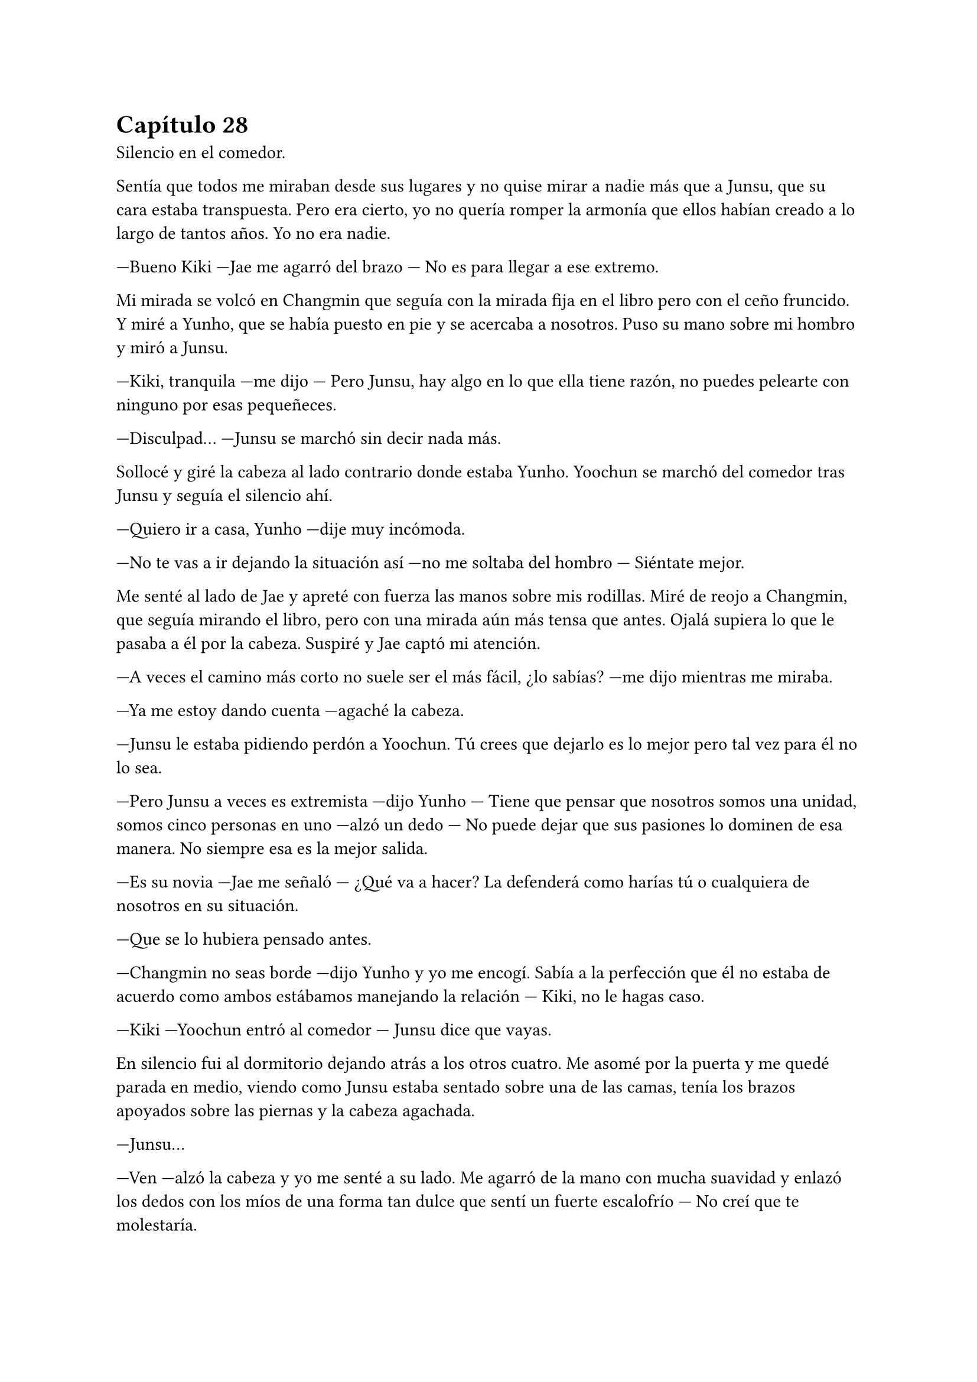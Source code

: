 = Capítulo 28

Silencio en el comedor.

Sentía que todos me miraban desde sus lugares y no quise mirar a nadie más que a Junsu, que su cara estaba transpuesta. Pero era cierto, yo no quería romper la armonía que ellos habían creado a lo largo de tantos años. Yo no era nadie.

---Bueno Kiki ---Jae me agarró del brazo --- No es para llegar a ese extremo.

Mi mirada se volcó en Changmin que seguía con la mirada fija en el libro pero con el ceño fruncido. Y miré a Yunho, que se había puesto en pie y se acercaba a nosotros. Puso su mano sobre mi hombro y miró a Junsu.

---Kiki, tranquila ---me dijo --- Pero Junsu, hay algo en lo que ella tiene razón, no puedes pelearte con ninguno por esas pequeñeces.

---Disculpad... ---Junsu se marchó sin decir nada más.

Sollocé y giré la cabeza al lado contrario donde estaba Yunho. Yoochun se marchó del comedor tras Junsu y seguía el silencio ahí. 

---Quiero ir a casa, Yunho ---dije muy incómoda.

---No te vas a ir dejando la situación así ---no me soltaba del hombro --- Siéntate mejor.

Me senté al lado de Jae y apreté con fuerza las manos sobre mis rodillas. Miré de reojo a Changmin, que seguía mirando el libro, pero con una mirada aún más tensa que antes. Ojalá supiera lo que le pasaba a él por la cabeza. Suspiré y Jae captó mi atención.

---A veces el camino más corto no suele ser el más fácil, ¿lo sabías? ---me dijo mientras me miraba.

---Ya me estoy dando cuenta ---agaché la cabeza.

---Junsu le estaba pidiendo perdón a Yoochun. Tú crees que dejarlo es lo mejor pero tal vez para él no lo sea.

---Pero Junsu a veces es extremista ---dijo Yunho --- Tiene que pensar que nosotros somos una unidad, somos cinco personas en uno ---alzó un dedo --- No puede dejar que sus pasiones lo dominen de esa manera. No siempre esa es la mejor salida.

---Es su novia ---Jae me señaló --- ¿Qué va a hacer? La defenderá como harías tú o cualquiera de nosotros en su situación.

---Que se lo hubiera pensado antes.

---Changmin no seas borde ---dijo Yunho y yo me encogí. Sabía a la perfección que él no estaba de acuerdo como ambos estábamos manejando la relación --- Kiki, no le hagas caso.

---Kiki ---Yoochun entró al comedor --- Junsu dice que vayas.

En silencio fui al dormitorio dejando atrás a los otros cuatro. Me asomé por la puerta y me quedé parada en medio, viendo como Junsu estaba sentado sobre una de las camas, tenía los brazos apoyados sobre las piernas y la cabeza agachada.

---Junsu...

---Ven ---alzó la cabeza y yo me senté a su lado. Me agarró de la mano con mucha suavidad y enlazó los dedos con los míos de una forma tan dulce que sentí un fuerte escalofrío --- No creí que te molestaría.

---Casi lo he dicho sin pensar, han pasado tantas cosas que he colapsado ---dije junto a un suspiro --- No quería llegar a este punto, la verdad.

---Supongo ---esbozó una sonrisa y se llevó mi mano a su boca, la besó --- No me dejarás, ¿verdad?

---No te dejaré ---dije secándome las lágrimas con la mano libre.

---Perfecto, porque no volverá a pasar ---me abrazó y me acomodó contra su pecho.

Sentía los latidos fuertes y rápidos de su corazón y dejé que se acompasaran con los míos. Cerré un momento los ojos mientras rodeaba su cintura con mis brazos. Él me besó varias veces en la cabeza.

---Vamos fuera, parece que Yunho tiene que decirnos algo importante.

---Ah, si.

Fui algo reacia a separarme de sus brazos. No pude desaprovechar aquella oportunidad de estar solos y besé sus labios con mucha dulzura. Él correspondió de la misma manera, presionando sus manos en mi cuerpo para fundirnos en aquel momento. Al separarnos sonreímos mientras nos mirábamos a los ojos.

Nos reunimos en el salón como si nada hubiera pasado. Jae, Junsu y yo estábamos en un sofá. Changmin y Yoochun en el otro, y Yunho en un sillón que había puesto en medio del salón.

---Como sabéis, ella es la nueva agente ---dijo Yunho mientras me señalaba --- Que va a acompañarnos en la gira en Europa.

---Si, ya hablamos de eso, es súper emocionante poder hacer la gira juntos  ---Junsu me agarró de la mano.

---Puede que no venga con nosotros ---dijo de pronto Changmin. Todos lo miramos --- Puede que sea la agente, pero no siempre nos han acompañado en las giras de Asia. 

---Pero esto será distinto ---dijo Junsu inclinado hacia delante, serio con Changmin --- Si se lo han asignado así, es porque confían en ella y quieren que venga con nosotros.

---¿Y si no viniera? ---Changmin se puso más serio --- O peor, ¿y si viniera? Junsu, tienes que estar al cien por cien en la gira. No tengo nada en tu contra Kiki, en serio.

--- Yo no quiero ser un problema... ---murmuré pero nadie me escuchó.

---No te preocupes Min ---dijo Junsu por encima de mis palabras --- Yo voy a estar pendiente de mi trabajo como hasta ahora. Hasta ahora no me he despreocupado de nada, al contrario, creo que ahora doy más.

---Bueno, eso está por ver ---rió Yoochun y Junsu puso un puchero.

---¿Y dónde haremos los conciertos? ---preguntó Jae --- Ya tengo ganas de saberlo.

Yunho se puso a hablar sobre las ciudades que iban a hacer en la gira y yo me quedé preocupada por cómo había saltado Changmin. No podía sacármelo de la cabeza. Intenté olvidar ese momento y centrarme en lo que Yunho estaba diciendo.

--- Y esos son los países ---concluyó.

---Vamos a ir a España ---saltó Junsu de pronto y lo miramos --- Me hace ilusión conocer tu país.

---Y las ciudades que hemos pensado son... ---sacó el móvil y miró las notas que habíamos hecho esa misma tarde --- Roma, Berlín, Londres y París

---¡Oh, París! ---Junsu alzó las manos --- Sí, yo quería volver a París.

---La verdad es que yo también ---dijo Yoochun --- Es una ciudad muy bonita.

---Sí, me quedé con ganas de ver en profundidad algunos sitios de París ---siguió Changmin.

---Y en España... ---Yunho lo dejó un segundo en el aire.

---Yo quiero ir a la ciudad natal de Kiki ---dijo Junsu de pronto.

---Eso no va a ocurrir en la gira ---dije yo de pronto, abriendo los ojos.

---Vamos a grabar un video y haremos el photobook ---Yunho me miró una amplia sonrisa --- Y decidimos que sería en España.

---Me parece genial ---asentí muy feliz --- ¿Habéis decidido alguna ciudad? Yo había pensado en dos.

---Queremos terminar allí la gira, que sea el último concierto ---dijo Yunho. Los demás estuvieron de acuerdo, asintiendo con la cabeza.

---¿Qué ciudad queréis? ---Pregunté preocupada que Junsu soltara de nuevo que quería ir a mi ciudad.

---Qué nos recomiendas, Kiki ---Jaejoong colocó la mano sobre la boca de Junsu para que no hablara.

---Vale ---dije muy animada por la buena noticia que Yunho me había dicho. Aquello me abría la oportunidad de viajar por varias ciudades muy bonitas y dignas de ver. Saqué el móvil y busqué fotos ---El concierto podría ser en Madrid ---comencé a explicar y les enseñé las fotos, los cinco asintieron --- Y lo mejor no termina ahí, hay ciudades dignas de salir en el photobook.

Les expliqué las maravillosas y diversas arquitecturas que había desde el norte al sur, del este al oeste. Hablando de ciudades importantes como Barcelona hasta Granada o Córdoba, enseñando las fotos de todas ellas.

---¿Y tú dónde vives de todas esas ciudades? ---me preguntó Jae.

---En ninguna que he dicho ---murmuré encogiéndome de hombros --- No tiene nada especial, pero está cerca de Granada.

---Me siento culpable ---comenzó a decir Yoochun --- No pudiste ver a tus padres cuando fuiste la semana pasada, por eso quería compensarte de alguna manera para que el idiota de Junsu pueda ver tu ambiente.

Junsu se quedó mudo y se sonrojó muchísimo a lo que dijo Yoochun, parecía que él tampoco sabía nada, entre todos querían darnos una sorpresa tanto a Junsu como a mí. Me sentí muy alagada por parte de todos el que hubieran decidido eso por mí y el hecho de que pudiera ver a mi familia. Y me alegré de que aceptaran el ir a Madrid, así, todas mis amigas podían ir a verles allí, al igual que a Granada y tal vez a Barcelona.

Junsu fue el que decidió llevarme a casa. Bajamos al parking del edificio y entramos en su coche. Aprovechamos un poco la intimidad que aquel lugar nos daba para poder intimar un poco, no habíamos tenido tiempo de estar a solas, así que disfrutamos.

---Te echaba de menos ---susurró contra mis labios, pasando la mano por mi cuello, bajando con calma por mi brazo, yendo a lugares más privados.

---Y yo a ti ---estábamos en una postura incómoda, pero pude apoyarme un poco sobre él mientras deslizaba los dedos por su nuca --- Pero en nada podremos pasar más tiempo juntos.

---Y eso me anima bastante.

Nos separamos y salimos de edificio. Condujo sin prisa porque no quería que ese momento acabara. Mantenía mi mano agarrada y yo agradecí que el coche fuera automático.

---Sabes ---comenzó a decir --- no quería enfadarme con Yoochun. El no estar juntos hizo que me descargara con él.

---Ya lo suponía ---murmuré jugando con sus dedos con suavidad --- Han sido unas semanas difíciles para los dos.

---Y tanto que sí ---respiró aliviado en una risa. No lo pude evitar, reí a la vez que él --- Aún se te contagia mi risa.

---Antes, ahora y siempre ---me sonrojé.

Llegamos a mi piso y a regañadientes me despedí de él. Nos besamos un poco a escondidas ya que mi casa estaba un poco más expuesta que la suya. Vi como se marchaba con el coche y subí hasta casa. Me extrañé que no hubiera escándalo, en el frigorífico me encontré con una nota de Jane.

_"Kikita nos hemos ido a dar una vuelta con Sanghun y algunos chicos. Yunho nos avisó diciendo que estabas con ellos. Hay cena en el frigorífico por si quieres, no nos esperes despierta."_

Como no había cenado nada en casa de los chicos me preparé las sobras que ellas me habían dejado y me puse la televisión mientras cenaba en el sofá. No hice mucho caso de lo que ocurría, Junsu había llegado a casa y me estaba mandando mensajes ñoños con él. Después de todo, recogí la cocina y fui a la cama, allí me quedé dormida con el móvil en la mano y una sonrisa de tranquilidad en la cara. Los problemas se estaban esfumando.

Cuando el despertador sonó insistentemente el lunes, supe que mi tranquilidad había llegado a su fin y que me tocaba un día duro de trabajo. Aunque ya estábamos terminando de rodar el drama, podíamos tomarlo con calma, el montaje de las escenas se estaba preparando bien y la emisión iba con un buen ritmo. Las chicas se habían levantado junto con mi despertador y me contaron su aventura de la noche anterior.

---Creo que ya no vamos a quedar más con ellos ---dijo Hana con media sonrisa en el rostro.

---¿Y eso? ---las miré sorprendidas.

Estábamos en la cafetería de la SM almorzando mientras descansábamos del rodaje de aquella mañana.

---Sanghun se me declaró ---comenzó a decir Hana --- Pero que sepáis que no ha sido el único.

---¿Qué? ---Jane alzó la aguda voz que tenía y Hana le dió un golpe en el brazo --- Perdón.

---Viene el momento de las confesiones chicas ---comenzó a explicar Hana. Nos quedamos en silencio para que pudiera seguir hablando --- Jaejoong y yo estamos empezando a tener algo más serio. No os emocionéis aún, dejadme hablar. Vamos a ir despacio porque aún pertenezco a la SM, pero en cuanto pueda buscarme otra agencia lo haré para que podamos salir juntos sin ningún problema.

Todas nos alegramos un montón de la buena noticia que había dado. No sabía en qué momento aquello había pasado, pero era cierto que yo pasaba más horas encerrada en mi despacho y me perdía momentos en el estudio de grabación que pasaban entre ellos. Ahora entendía entonces por qué Hana ya no le apetecía salir con Sanghun.

---Elena ---la miré y ella puso una mueca de disgusto --- ¿Y Yonghwa?

---Nada ---sonrió encogiéndose de hombros --- Hemos decidido que no es el momento. Tampoco me gusta tanto como para tener algo serio y quiero centrarme en el trabajo.

---Es una sabia decisión ---murmuré con tristeza, aunque intenté camuflarla en una sonrisa.

Se hizo el silencio entre todas. Acabamos mirando a Jane y R, que estaban bastante sonrojadas. Todas sabíamos que entre ellas y dos de los DBSK había algo, aunque no fuera a más.

---No sé qué pasará cuando termine nuestro contrato ---murmuró Jane.

---Tampoco tenemos ofertas en otros dramas o programas de televisión ---dijo R.

Dejamos la conversación ya que la cafetería comenzó a llenarse más de gente. Volvimos al trabajo. Ellas bajaron al estudio a adelantar escenas y yo fui a retocar unos guiones para algunos programas de televisión.

Esa semana fue tan sencilla y normal. Como el domingo no les había mandado nada a la Rhythm Zone les mandé un correo explicativo de todo el tour que habíamos decidido. Las ciudades y el orden en el que irían. Ellos pondrían las fechas y dirían las salas de conciertos en los que los chicos cantarían.

Tenía que admitir que sentía un poco de presión en el pecho por el tema de la gira. Estaba en mis manos el éxito o el fracaso que ellos pudieran tener en Europa. Era un peso muy grande colgado de mi espalda.